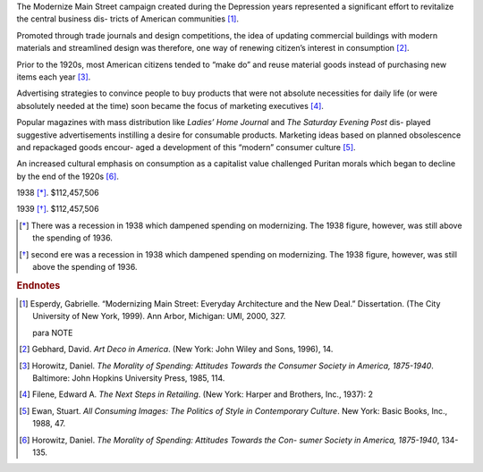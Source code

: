 The Modernize Main Street campaign created during the Depression years
represented a significant effort to revitalize the central business dis-
tricts of American communities [#note1]_. 

Promoted through trade journals and design competitions, the 
idea of updating commercial buildings with modern materials and streamlined 
design was therefore, one way of renewing citizen’s interest in
consumption [#note2]_.

Prior to the 1920s, most American citizens tended to “make do” and reuse
material goods instead of purchasing new items each year [#note4]_. 

Advertising strategies to convince people to buy products that were not
absolute necessities for daily life (or were absolutely needed at the time)
soon became the focus of marketing executives [#note5]_. 

Popular magazines with mass distribution like *Ladies’ Home Journal* and *The
Saturday Evening Post* dis- played suggestive advertisements instilling a
desire for consumable products.  Marketing ideas based on planned obsolescence
and repackaged goods encour- aged a development of this “modern” consumer
culture [#note6]_.

An increased cultural emphasis on consumption as a capitalist value challenged
Puritan morals which began to decline by the end of the 1920s [#note7]_.


1938 [*]_. $112,457,506 

1939 [*]_. $112,457,506 

.. Year Amount 
.. 1933 $33,000,000 
.. 1934 $37,861,600 
.. 1935 $69,036,398 
.. 1936 $97,310,000 
.. 1937 $124,536,283 
.. 1939 $126,159,914 
.. 1940 $130,101,332 
.. 1941 $133,987,740 


.. [*] There was a recession in 1938 which dampened spending on modernizing. 
 The 1938 figure, however, was still above the spending of 1936. 

.. [*] second ere was a recession in 1938 which dampened spending on modernizing. 
 The 1938 figure, however, was still above the spending of 1936. 

.. class:: endnotes
.. rubric:: Endnotes


.. [#note1] Esperdy, Gabrielle. “Modernizing Main Street: Everyday Architecture and 
 the New Deal.” Dissertation. (The City University of New York, 1999). Ann 
 Arbor, Michigan: UMI, 2000, 327. 
 
 para NOTE

.. [#note2] Gebhard, David. *Art Deco in America*. (New York: John Wiley and Sons, 
  1996), 14. 


.. [#note4] Horowitz, Daniel. *The Morality of Spending: Attitudes Towards the 
  Consumer Society in America, 1875-1940*. Baltimore: John Hopkins University 
  Press, 1985, 114. 

.. [#note5] Filene, Edward A. *The Next Steps in Retailing*. (New York: Harper and 
 Brothers, Inc., 1937): 2 

.. [#note6]  Ewan, Stuart. *All Consuming Images: The Politics of Style in Contemporary 
 Culture*. New York: Basic Books, Inc., 1988, 47. 

.. [#note7] Horowitz, Daniel. *The Morality of Spending: Attitudes Towards the Con- 
 sumer Society in America, 1875-1940*, 134-135. 

